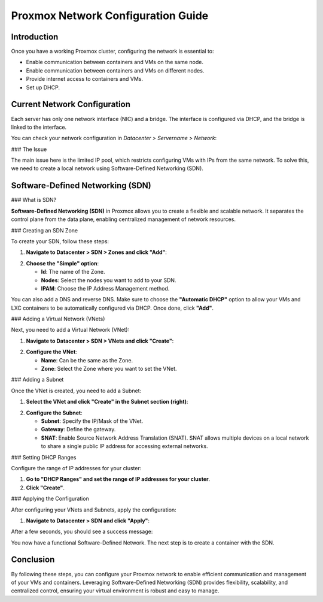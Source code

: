 ===========================
Proxmox Network Configuration Guide
===========================

Introduction
============

Once you have a working Proxmox cluster, configuring the network is essential to:

- Enable communication between containers and VMs on the same node.
- Enable communication between containers and VMs on different nodes.
- Provide internet access to containers and VMs.
- Set up DHCP.

Current Network Configuration
=============================

Each server has only one network interface (NIC) and a bridge. The interface is configured via DHCP, and the bridge is linked to the interface.

.. image:: ./images/2_PX.png
    :alt: Proxmox Cluster
    :align: center

You can check your network configuration in `Datacenter > Servername > Network`:

.. image:: ./images/ntw_conf.png
    :alt: Network Configuration on GUI
    :align: center

### The Issue

The main issue here is the limited IP pool, which restricts configuring VMs with IPs from the same network. To solve this, we need to create a local network using Software-Defined Networking (SDN).

Software-Defined Networking (SDN)
=================================

### What is SDN?

**Software-Defined Networking (SDN)** in Proxmox allows you to create a flexible and scalable network. It separates the control plane from the data plane, enabling centralized management of network resources.

### Creating an SDN Zone

To create your SDN, follow these steps:

1. **Navigate to Datacenter > SDN > Zones and click "Add"**:

.. image:: ./images/new_SDN.png
    :alt: Add SDN Zone
    :align: center

2. **Choose the "Simple" option**:

   - **Id**: The name of the Zone.
   - **Nodes**: Select the nodes you want to add to your SDN.
   - **IPAM**: Choose the IP Address Management method.

You can also add a DNS and reverse DNS. Make sure to choose the **"Automatic DHCP"** option to allow your VMs and LXC containers to be automatically configured via DHCP. Once done, click **"Add"**.

.. image:: ./images/SDN_option.png
    :alt: SDN Options
    :align: center

### Adding a Virtual Network (VNets)

Next, you need to add a Virtual Network (VNet):

1. **Navigate to Datacenter > SDN > VNets and click "Create"**:

.. image:: ./images/SDN_VNETS.png
    :alt: Add VNets
    :align: center

2. **Configure the VNet**:

   - **Name**: Can be the same as the Zone.
   - **Zone**: Select the Zone where you want to set the VNet.

.. image:: ./images/VNETS_option.png
    :alt: VNet Options
    :align: center

### Adding a Subnet

Once the VNet is created, you need to add a Subnet:

1. **Select the VNet and click "Create" in the Subnet section (right)**:

.. image:: ./images/VNETS_created.png
    :alt: VNets
    :align: center

2. **Configure the Subnet**:

   - **Subnet**: Specify the IP/Mask of the VNet.
   - **Gateway**: Define the gateway.
   - **SNAT**: Enable Source Network Address Translation (SNAT). SNAT allows multiple devices on a local network to share a single public IP address for accessing external networks.

.. image:: ./images/vnet_subnet.png
    :alt: Subnet Options
    :align: center

### Setting DHCP Ranges

Configure the range of IP addresses for your cluster:

1. **Go to "DHCP Ranges" and set the range of IP addresses for your cluster**.
2. **Click "Create"**.

.. image:: ./images/vnet_dhcp.png
    :alt: DHCP Range Configuration
    :align: center

### Applying the Configuration

After configuring your VNets and Subnets, apply the configuration:

1. **Navigate to Datacenter > SDN and click "Apply"**:

.. image:: ./images/SDN_apply.png
    :alt: Apply SDN Configuration
    :align: center

After a few seconds, you should see a success message:

.. image:: ./images/SDN_success.png
    :alt: SDN Configuration Success
    :align: center

You now have a functional Software-Defined Network. The next step is to create a container with the SDN.

Conclusion
==========

By following these steps, you can configure your Proxmox network to enable efficient communication and management of your VMs and containers. Leveraging Software-Defined Networking (SDN) provides flexibility, scalability, and centralized control, ensuring your virtual environment is robust and easy to manage.
